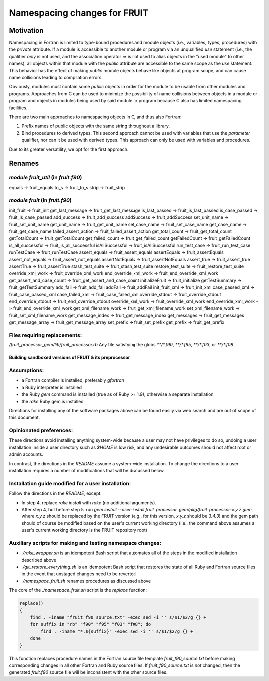 ###############################
Namespacing changes for FRUIT
###############################

Motivation
==========

Namespacing in Fortran is limited to type-bound procedures and module
objects (i.e., variables, types, procedures) with the `private`
attribute. If a module is accessible to another module or program via
an unqualified `use` statement (i.e., the qualifier `only` is not
used, and the association operator `=>` is not used to alias objects
in the "used module" to other names), all objects within that module
with the `public` attribute are accessible to the same scope as the
`use` statement. This behavior has the effect of making `public` module
objects behave like objects at program scope, and can cause name
collisions leading to compilation errors.

Obviously, modules must contain some `public` objects in order for the
module to be usable from other modules and programs. Approaches from C
can be used to minimize the possibility of name collisions between
objects in a module or program and objects in modules being used by
said module or program because C also has limited namespacing facilities.

There are two main approaches to namespacing objects in C, and thus
also Fortran:

1. Prefix names of public objects with the same string throughout a
   library.

2. Bind procedures to derived types. This second approach cannot be
   used with variables that use the `parameter` qualifier, nor can it
   be used with derived types. This approach can only be used with
   variables and procedures.

Due to its greater versatility, we opt for the first approach.

Renames
=======

`module fruit_util` (in `fruit.f90`)
---------------------------------------

equals     -> fruit_equals
to_s       -> fruit_to_s
strip      -> fruit_strip

`module fruit` (in `fruit.f90`)
---------------------------------------

init_fruit -> fruit_init
get_last_message -> fruit_get_last_message
is_last_passed -> fruit_is_last_passed
is_case_passed -> fruit_is_case_passed
add_success -> fruit_add_success
addSuccess -> fruit_addSuccess
set_unit_name -> fruit_set_unit_name
get_unit_name -> fruit_get_unit_name
set_case_name -> fruit_set_case_name
get_case_name -> fruit_get_case_name
failed_assert_action -> fruit_failed_assert_action
get_total_count -> fruit_get_total_count
getTotalCount -> fruit_getTotalCount
get_failed_count -> fruit_get_failed_count
getFailedCount -> fruit_getFailedCount
is_all_successful -> fruit_is_all_successful
isAllSuccessful -> fruit_isAllSuccessful
run_test_case -> fruit_run_test_case
runTestCase -> fruit_runTestCase
assert_equals -> fruit_assert_equals
assertEquals -> fruit_assertEquals
assert_not_equals -> fruit_assert_not_equals
assertNotEquals -> fruit_assertNotEquals
assert_true -> fruit_assert_true
assertTrue -> fruit_assertTrue
stash_test_suite -> fruit_stash_test_suite
restore_test_suite -> fruit_restore_test_suite
override_xml_work -> fruit_override_xml_work
end_override_xml_work -> fruit_end_override_xml_work
get_assert_and_case_count -> fruit_get_assert_and_case_count
initializeFruit -> fruit_initialize
getTestSummary -> fruit_getTestSummary
add_fail -> fruit_add_fail
addFail -> fruit_addFail
init_fruit_xml -> fruit_init_xml
case_passed_xml -> fruit_case_passed_xml
case_failed_xml -> fruit_case_failed_xml
override_stdout -> fruit_override_stdout
end_override_stdout -> fruit_end_override_stdout
override_xml_work -> fruit_override_xml_work
end_override_xml_work -> fruit_end_override_xml_work
get_xml_filename_work -> fruit_get_xml_filename_work
set_xml_filename_work -> fruit_set_xml_filename_work
get_message_index -> fruit_get_message_index
get_messages -> fruit_get_messages
get_message_array -> fruit_get_message_array
set_prefix -> fruit_set_prefix
get_prefix -> fruit_get_prefix

Files requiring replacements:
-----------------------------
`/fruit_processor_gem/lib/fruit_processor.rb`
Any file satisfying the globs `**/*.f90`, `**/*.f95`, `**/*.f03`, or `**/*.f08`

=======================================================
Building sandboxed versions of FRUIT & its preprocessor
=======================================================

Assumptions:
------------
- a Fortran compiler is installed, preferably `gfortran`
- a Ruby interpreter is installed
- the Ruby `gem` command is installed (true as of Ruby >= 1.9);
  otherwise a separate installation
- the `rake` Ruby gem is installed

Directions for installing any of the software packages above can be
found easily via web search and are out of scope of this document.

Opinionated preferences:
------------------------

These directions avoid installing anything system-wide because a user
may not have privileges to do so, undoing a user installation inside a
user directory such as `$HOME` is low risk, and any undesirable
outcomes should not affect root or admin accounts.

In contrast, the directions in the `README` assume a system-wide
installation. To change the directions to a user installation requires
a number of modifications that will be discussed below.

Installation guide modified for a user installation:
----------------------------------------------------

Follow the directions in the `README`, except:

- In step 4, replace `rake install` with `rake` (no additional
  arguments).
- After step 4, but before step 5, run `gem install --user-install
  fruit_processor_gem/pkg/fruit_processor-x.y.z.gem`, where `x.y.z`
  should be replaced by the FRUIT version (e.g., for this version,
  `x.y.z` should be `3.4.3`) and the gem path should of course be
  modified based on the user's current working directory (i.e., the
  command above assumes a user's current working directory is the
  FRUIT repository root)

Auxiliary scripts for making and testing namespace changes:
-----------------------------------------------------------

- `./rake_wrapper.sh` is an idempotent Bash script that automates all
  of the steps in the modified installation described above
- `./git_restore_everything.sh` is an idempotent Bash script that restores
  the state of all Ruby and Fortran source files in the event that
  unstaged changes need to be reverted
- `./namespace_fruit.sh` renames procedures as discussed above

The core of the `./namespace_fruit.sh` script is the `replace` function:

.. code-block:: bash

   replace()
   {
       find . -iname "fruit_f90_source.txt" -exec sed -i '' s/$1/$2/g {} +
       for suffix in "rb" "f90" "f95" "f03" "f08"; do
           find . -iname "*.${suffix}" -exec sed -i '' s/$1/$2/g {} +
       done
   }

This function replaces procedure names in the Fortran source file
template `fruit_f90_source.txt` before making corresponding changes in
all other Fortran and Ruby source files. If `fruit_f90_source.txt` is
*not* changed, then the generated `fruit.f90` source file will be
inconsistent with the other source files.
